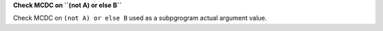 **Check MCDC on ``(not A) or else B``**

Check MCDC on ``(not A) or else B``
used as a subpgrogram actual argument value.

